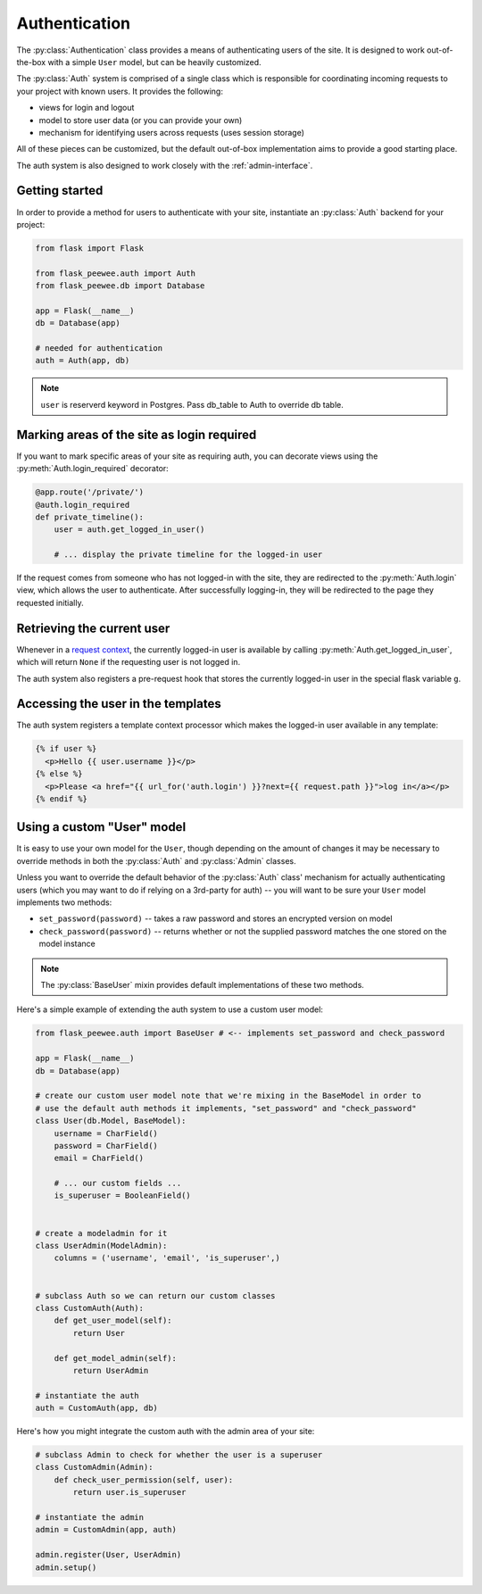 .. _authentication:

Authentication
==============

The :py:class:`Authentication` class provides a means of authenticating users
of the site.  It is designed to work out-of-the-box with a simple ``User`` model,
but can be heavily customized.

The :py:class:`Auth` system is comprised of a single class which is responsible
for coordinating incoming requests to your project with known users.  It provides
the following:

* views for login and logout
* model to store user data (or you can provide your own)
* mechanism for identifying users across requests (uses session storage)

All of these pieces can be customized, but the default out-of-box implementation
aims to provide a good starting place.

The auth system is also designed to work closely with the :ref:`admin-interface`.


Getting started
---------------

In order to provide a method for users to authenticate with your site, instantiate
an :py:class:`Auth` backend for your project:

.. code-block:: python

    from flask import Flask
    
    from flask_peewee.auth import Auth
    from flask_peewee.db import Database
    
    app = Flask(__name__)
    db = Database(app)
    
    # needed for authentication
    auth = Auth(app, db)

.. note::
    ``user`` is reserverd keyword in Postgres. Pass db_table to Auth to override db table.

Marking areas of the site as login required
-------------------------------------------

If you want to mark specific areas of your site as requiring auth, you can
decorate views using the :py:meth:`Auth.login_required` decorator:

.. code-block:: python

    @app.route('/private/')
    @auth.login_required
    def private_timeline():
        user = auth.get_logged_in_user()
        
        # ... display the private timeline for the logged-in user

If the request comes from someone who has not logged-in with the site, they are
redirected to the :py:meth:`Auth.login` view, which allows the user to authenticate.
After successfully logging-in, they will be redirected to the page they requested
initially.


Retrieving the current user
---------------------------

Whenever in a `request context <http://flask.pocoo.org/docs/reqcontext/>`_, the
currently logged-in user is available by calling :py:meth:`Auth.get_logged_in_user`,
which will return ``None`` if the requesting user is not logged in.

The auth system also registers a pre-request hook that stores the currently logged-in
user in the special flask variable ``g``.


Accessing the user in the templates
-----------------------------------

The auth system registers a template context processor which makes the logged-in
user available in any template:

.. code-block:: html

    {% if user %}
      <p>Hello {{ user.username }}</p>
    {% else %}
      <p>Please <a href="{{ url_for('auth.login') }}?next={{ request.path }}">log in</a></p>
    {% endif %}


Using a custom "User" model
---------------------------

It is easy to use your own model for the ``User``, though depending on the amount
of changes it may be necessary to override methods in both the :py:class:`Auth` and
:py:class:`Admin` classes.

Unless you want to override the default behavior of the :py:class:`Auth` class' mechanism
for actually authenticating users (which you may want to do if relying on a 3rd-party
for auth) -- you will want to be sure your ``User`` model implements two methods:

* ``set_password(password)`` -- takes a raw password and stores an encrypted version on model
* ``check_password(password)`` -- returns whether or not the supplied password matches
  the one stored on the model instance

.. note::
    The :py:class:`BaseUser` mixin provides default implementations of these two methods.

Here's a simple example of extending the auth system to use a custom user model:

.. code-block:: python

    from flask_peewee.auth import BaseUser # <-- implements set_password and check_password

    app = Flask(__name__)
    db = Database(app)
    
    # create our custom user model note that we're mixing in the BaseModel in order to
    # use the default auth methods it implements, "set_password" and "check_password"
    class User(db.Model, BaseModel):
        username = CharField()
        password = CharField()
        email = CharField()
        
        # ... our custom fields ...
        is_superuser = BooleanField()
    
    
    # create a modeladmin for it
    class UserAdmin(ModelAdmin):
        columns = ('username', 'email', 'is_superuser',)
    
    
    # subclass Auth so we can return our custom classes
    class CustomAuth(Auth):
        def get_user_model(self):
            return User
        
        def get_model_admin(self):
            return UserAdmin
    
    # instantiate the auth
    auth = CustomAuth(app, db)


Here's how you might integrate the custom auth with the admin area of your site:

.. code-block:: python
    
    # subclass Admin to check for whether the user is a superuser
    class CustomAdmin(Admin):
        def check_user_permission(self, user):
            return user.is_superuser
    
    # instantiate the admin
    admin = CustomAdmin(app, auth)
    
    admin.register(User, UserAdmin)
    admin.setup()

